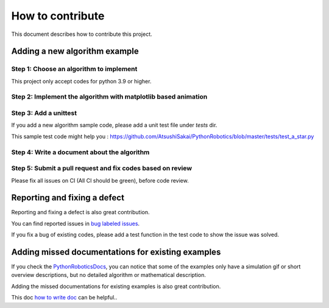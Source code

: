 How to contribute
=================

This document describes how to contribute this project.

Adding a new algorithm example
^^^^^^^^^^^^^^^^^^^^^^^^^^^^^^

Step 1: Choose an algorithm to implement
-----------------------------------------
This project only accept codes for python 3.9 or higher.

Step 2: Implement the algorithm with matplotlib based animation
----------------------------------------------------------------

Step 3: Add a unittest
----------------------
If you add a new algorithm sample code, please add a unit test file under `tests` dir.

This sample test code might help you : https://github.com/AtsushiSakai/PythonRobotics/blob/master/tests/test_a_star.py

.. _`how to write doc`:

Step 4: Write a document about the algorithm
----------------------------------------------


Step 5: Submit a pull request and fix codes based on review
------------------------------------------------------------

Please fix all issues on CI (All CI should be green), before code review.

Reporting and fixing a defect
^^^^^^^^^^^^^^^^^^^^^^^^^^^^^^

Reporting and fixing a defect is also great contribution.

You can find reported issues in `bug labeled issues`_.

If you fix a bug of existing codes, please add a test function
in the test code to show the issue was solved.

Adding missed documentations for existing examples
^^^^^^^^^^^^^^^^^^^^^^^^^^^^^^^^^^^^^^^^^^^^^^^^^^^^

If you check the `PythonRoboticsDocs`_, you can notice that some of the examples
only have a simulation gif or short overview descriptions,
but no detailed algorithm or mathematical description.

Adding the missed documentations for existing examples is also great contribution.

This doc `how to write doc`_ can be helpful..

.. _`PythonRoboticsDocs`: https://pythonrobotics.readthedocs.io/en/latest/
.. _`bug labeled issues`: https://github.com/AtsushiSakai/PythonRobotics/issues?q=is%3Aissue+is%3Aopen+label%3Abug


